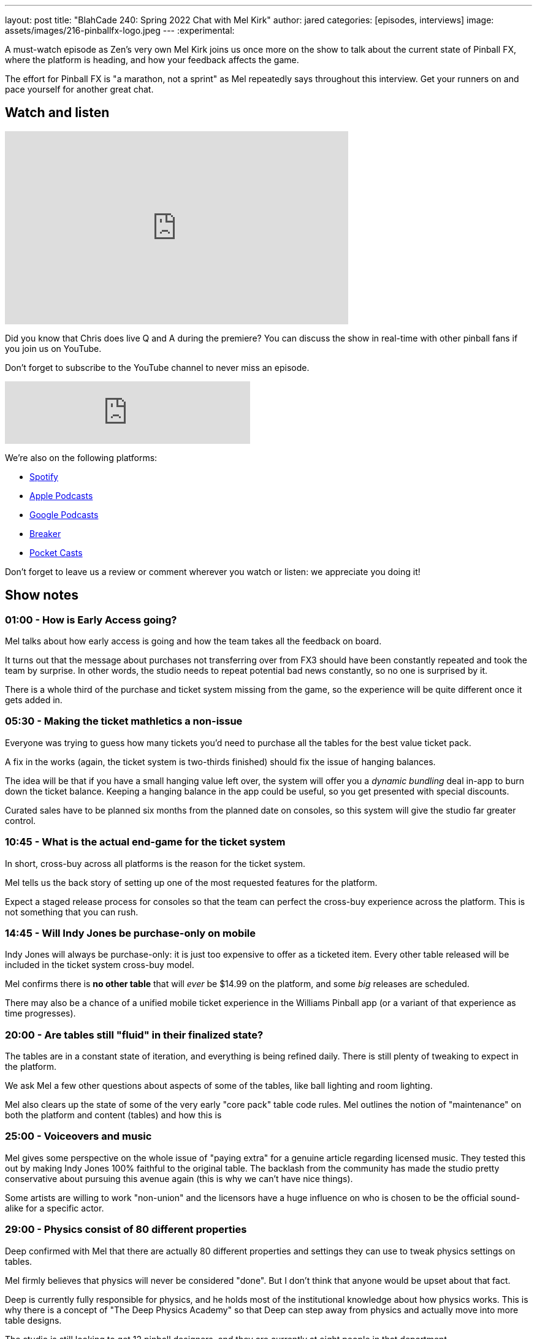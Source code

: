 ---
layout: post
title:  "BlahCade 240: Spring 2022 Chat with Mel Kirk"
author: jared
categories: [episodes, interviews]
image: assets/images/216-pinballfx-logo.jpeg
---
:experimental:

A must-watch episode as Zen's very own Mel Kirk joins us once more on the show to talk about the current state of Pinball FX, where the platform is heading, and how your feedback affects the game.

The effort for Pinball FX is "a marathon, not a sprint" as Mel repeatedly says throughout this interview.
Get your runners on and pace yourself for another great chat.

== Watch and listen

video::6B8i7gw0phI[youtube, width=560, height=315]

Did you know that Chris does live Q and A during the premiere? 
You can discuss the show in real-time with other pinball fans if you join us on YouTube.

Don't forget to subscribe to the YouTube channel to never miss an episode.

++++
<iframe src="https://anchor.fm/blahcade-pinball-podcast/embed/episodes/Spring-2022-Chat-with-Mel-Kirk-e1i0kkg" height="102px" width="400px" frameborder="0" scrolling="no"></iframe>
++++

We're also on the following platforms:

* https://open.spotify.com/show/0Kw9Ccr7adJdDsF4mBQqSu[Spotify]

* https://podcasts.apple.com/us/podcast/blahcade-podcast/id1039748922?uo=4[Apple Podcasts]

* https://podcasts.google.com/feed/aHR0cHM6Ly9zaG91dGVuZ2luZS5jb20vQmxhaENhZGVQb2RjYXN0LnhtbA?sa=X&ved=0CAMQ4aUDahgKEwjYtqi8sIX1AhUAAAAAHQAAAAAQlgI[Google Podcasts]

* https://www.breaker.audio/blahcade-podcast[Breaker]

* https://pca.st/jilmqg24[Pocket Casts]

Don't forget to leave us a review or comment wherever you watch or listen: we appreciate you doing it!

== Show notes

=== 01:00 - How is Early Access going? 

Mel talks about how early access is going and how the team takes all the feedback on board.

It turns out that the message about purchases not transferring over from FX3 should have been constantly repeated and took the team by surprise.
In other words, the studio needs to repeat potential bad news constantly, so no one is surprised by it.

There is a whole third of the purchase and ticket system missing from the game, so the experience will be quite different once it gets added in.

=== 05:30 - Making the ticket mathletics a non-issue  

Everyone was trying to guess how many tickets you'd need to purchase all the tables for the best value ticket pack.

A fix in the works (again, the ticket system is two-thirds finished) should fix the issue of hanging balances.

The idea will be that if you have a small hanging value left over, the system will offer you a _dynamic bundling_ deal in-app to burn down the ticket balance.
Keeping a hanging balance in the app could be useful, so you get presented with special discounts.

Curated sales have to be planned six months from the planned date on consoles, so this system will give the studio far greater control.

=== 10:45 - What is the actual end-game for the ticket system

In short, cross-buy across all platforms is the reason for the ticket system.

Mel tells us the back story of setting up one of the most requested features for the platform.

Expect a staged release process for consoles so that the team can perfect the cross-buy experience across the platform.
This is not something that you can rush.

=== 14:45 - Will Indy Jones be purchase-only on mobile

Indy Jones will always be purchase-only: it is just too expensive to offer as a ticketed item.
Every other table released will be included in the ticket system cross-buy model.

Mel confirms there is *no other table* that will _ever_ be $14.99 on the platform, and some _big_ releases are scheduled.

There may also be a chance of a unified mobile ticket experience in the Williams Pinball app (or a variant of that experience as time progresses).

=== 20:00 - Are tables still "fluid" in their finalized state?

The tables are in a constant state of iteration, and everything is being refined daily.
There is still plenty of tweaking to expect in the platform.

We ask Mel a few other questions about aspects of some of the tables, like ball lighting and room lighting.

Mel also clears up the state of some of the very early "core pack" table code rules.
Mel outlines the notion of "maintenance" on both the platform and content (tables) and how this is 

=== 25:00 - Voiceovers and music

Mel gives some perspective on the whole issue of "paying extra" for a genuine article regarding licensed music.
They tested this out by making Indy Jones 100% faithful to the original table. 
The backlash from the community has made the studio pretty conservative about pursuing this avenue again (this is why we can't have nice things).

Some artists are willing to work "non-union" and the licensors have a huge influence on who is chosen to be the official sound-alike for a specific actor.

=== 29:00 - Physics consist of 80 different properties

Deep confirmed with Mel that there are actually 80 different properties and settings they can use to tweak physics settings on tables.

Mel firmly believes that physics will never be considered "done". 
But I don't think that anyone would be upset about that fact.

Deep is currently fully responsible for physics, and he holds most of the institutional knowledge about how physics works.
This is why there is a concept of "The Deep Physics Academy" so that Deep can step away from physics and actually move into more table designs.

The studio is still looking to get 12 pinball designers, and they are currently at eight people in that department.

=== 33:00 - Flipper angles across Williams tables

Mel is not specifically aware of how flipper angle tuning currently sits. However, he said that "we are not planning on going backward".

=== 34:30 - Performance expectations for Pinball FX

Zen's benchmark for 60 frames-per-second in full HD resolution is the absolute minimum the studio is shooting for as a lower-end target.
HDR and ray-tracing are the upper end of the spectrum that the studio is striving to offer the broader audience of the game.

=== 37:00 - Environments and the fan cave

How will the Williams tables and the environments be normalized across the fan cave?
While the current state is that the environments are different, this won't remain this way.

Mel talks about "pillars" in the platform related to large feature sets. 

=== 39:00 - Pinball cabinet support

Mel tells us some basic plans for "Pinball FX Cabinet Mode". 
This is now the official name for cabinet support. 
There will be a full set of supported static and dynamic backglasses for your cabinet. Still, Mel and the team will tell you more about that in the next Pinball Show (hopefully).

And for the record, the effort that Akos and Linne will help the studio understand the issues cabinet builders face.

Mel also updates us on location-based pinball. 
The commercial market is still on the roadmap and is a *huge* part of the strategy moving forward.

The "Dave and Busters Pinball Cabs" with the awesome scrolling marquee have performed well in locations. 
While other games in the arcade have been down for maintenance, the Zen cabs have been ticking along reliably and offering ticket redemption pathways. 
Seems like a good bet to go down this path.

=== 47:00 - Arcade 1UP update

The Arcade 1UP market (Gen 1) was very successful but suffered from supply-chain issues.
Mel didn't like seeing units going for three times the list price: the goal was to make more available so everyone could own a machine.

Gen 1 gave Zen heaps of data to consider, and active development is happening in the home use market. 
The hardware limitations and the lessons learned about how large-scale manufacturing works in today's markets have helped heaps. 

There is a lot of potential remaining in this market segment. 
Stay tuned.

=== 51:30 - Saber Interactive and Paramount Pinball

Mel goes into some details about more Zen and Saber collaborations.

Garfield is now CBS/Viacom, and *ahem* so is South Park. Good news.
Paramount also owns several Williams table licenses.

Mel is booking slots into 2024, so there will be no shortage of content.
He is fielding inquiries and having to tell potential partners that the wait time is long.

Entertainment tie-ins are quite difficult to line up for releases, it turns out.

=== 58:00 - Zen is the only pinball game in town

Mel feels the pressure about essentially being the only game in town. 
But the reason behind this turns out to be a lot of hard work and effort.
The studio is hungry for the title and doesn't seem like they will lose it any time soon. 

== Thanks for listening

Thanks for watching or listening to this episode: we hope you enjoyed it.

If you liked the episode, please consider leaving a review about the show on https://podcasts.apple.com/au/podcast/blahcade-podcast/id1039748922[Apple Podcasts^]. 
Reviews matter, and we appreciate the time you invest in writing them.

https://www.blahcadepinball.com/support-the-show.html[Say thanks^]:: If you want to say thanks for this episode, click the link to learn about more ways you can help the show.

https://www.blahcadepinball.com/backglass.html[Cabinet backbox art^]:: If you want to make your digital pinball cabinet look amazing, why not use some of our free backglass images in your build.
